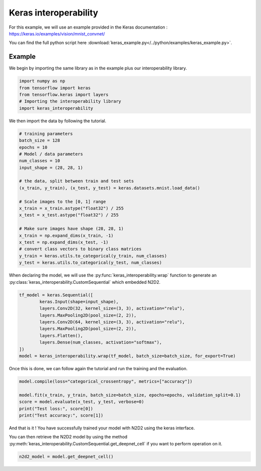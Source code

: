 Keras interoperability
======================

For this example, we will use an example provided in the Keras documentation : https://keras.io/examples/vision/mnist_convnet/

You can find the full python script here :download:`keras_example.py</../python/examples/keras_example.py>`.


Example
-------

We begin by importing the same library as in the example plus our interoperability library.

.. code-block:: python

        import numpy as np
        from tensorflow import keras
        from tensorflow.keras import layers
        # Importing the interoperability library
        import keras_interoperability

We then import the data by following the tutorial.

.. code-block:: python

        # training parameters
        batch_size = 128
        epochs = 10
        # Model / data parameters
        num_classes = 10
        input_shape = (28, 28, 1)

        # the data, split between train and test sets
        (x_train, y_train), (x_test, y_test) = keras.datasets.mnist.load_data()

        # Scale images to the [0, 1] range
        x_train = x_train.astype("float32") / 255
        x_test = x_test.astype("float32") / 255

        # Make sure images have shape (28, 28, 1)
        x_train = np.expand_dims(x_train, -1)
        x_test = np.expand_dims(x_test, -1)
        # convert class vectors to binary class matrices
        y_train = keras.utils.to_categorical(y_train, num_classes)
        y_test = keras.utils.to_categorical(y_test, num_classes)

When declaring the model, we will use the :py:func:`keras_interoperability.wrap` function to generate an :py:class:`keras_interoperability.CustomSequential` which embedded N2D2.

.. code-block:: python

        tf_model = keras.Sequential([
                keras.Input(shape=input_shape),
                layers.Conv2D(32, kernel_size=(3, 3), activation="relu"),
                layers.MaxPooling2D(pool_size=(2, 2)),
                layers.Conv2D(64, kernel_size=(3, 3), activation="relu"),
                layers.MaxPooling2D(pool_size=(2, 2)),
                layers.Flatten(),
                layers.Dense(num_classes, activation="softmax"),
        ])
        model = keras_interoperability.wrap(tf_model, batch_size=batch_size, for_export=True)

Once this is done, we can follow again the tutorial and run the training and the evaluation.

.. code-block:: python

        model.compile(loss="categorical_crossentropy", metrics=["accuracy"])

        model.fit(x_train, y_train, batch_size=batch_size, epochs=epochs, validation_split=0.1)
        score = model.evaluate(x_test, y_test, verbose=0)
        print("Test loss:", score[0])
        print("Test accuracy:", score[1])

And that is it ! You have successfully trained your model with N2D2 using the keras interface.

You can then retrieve the N2D2 model by using the method :py:meth:`keras_interoperability.CustomSequential.get_deepnet_cell` if you want to perform operation on it.

.. code-block:: python

        n2d2_model = model.get_deepnet_cell()